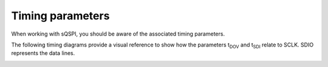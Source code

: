 .. _sqspi_timing:

Timing parameters
#################

When working with sQSPI, you should be aware of the associated timing parameters. 

.. contents::
   :local:
   :depth: 2

.. tabs::

   .. tab:: **nRF54L15**

    .. list-table::
      :widths: 20 20 10 10 10 10
      :header-rows: 1

      * - Symbol
        - Description
        - Min
        - Typ
        - Max
        - Units
      * - F\ :sub:`sQSPI,SCLK`
        - SCLK frequency
        -
        -
        - 64
        - MHz
      * - DC\ :sub:`sQSPI,SCLK`
        - SCLK duty cycle
        - 
        - 50
        -
        - %
      * - t\ :sub:`DOV`
        - Data out valid
        -
        -
        - 2.2
        - ns
      * - t\ :sub:`SDI`
        - Data in setup time
        -
        -
        - 11.7
        - ns

   .. tab:: **nRF54H20**

    .. list-table::
      :widths: 20 20 10 10 10 10
      :header-rows: 1

      * - Symbol
        - Description
        - Min
        - Typ
        - Max
        - Units
      * - F\ :sub:`sQSPI,SCLK`
        - SCLK frequency
        -
        -
        - 80
        - MHz
      * - DC\ :sub:`sQSPI,SCLK`
        - SCLK duty cycle
        -
        - 50
        -
        - %
      * - t\ :sub:`DOV`
        - Data out valid
        -
        -
        -
        - ns
      * - t\ :sub:`SDI`
        - Data in setup time
        -
        -
        -
        - ns

The following timing diagrams provide a visual reference to show how the parameters t\ :sub:`DOV` and t\ :sub:`SDI` relate to SCLK.
SDIO represents the data lines.

.. image:: images/sqspi_timing.png
  :alt: sQSPI timing diagram 1
  :scale: 70%

.. image:: images/sqspi_timing_1.png
  :alt: sQSPI timing diagram 2
  :scale: 80%
